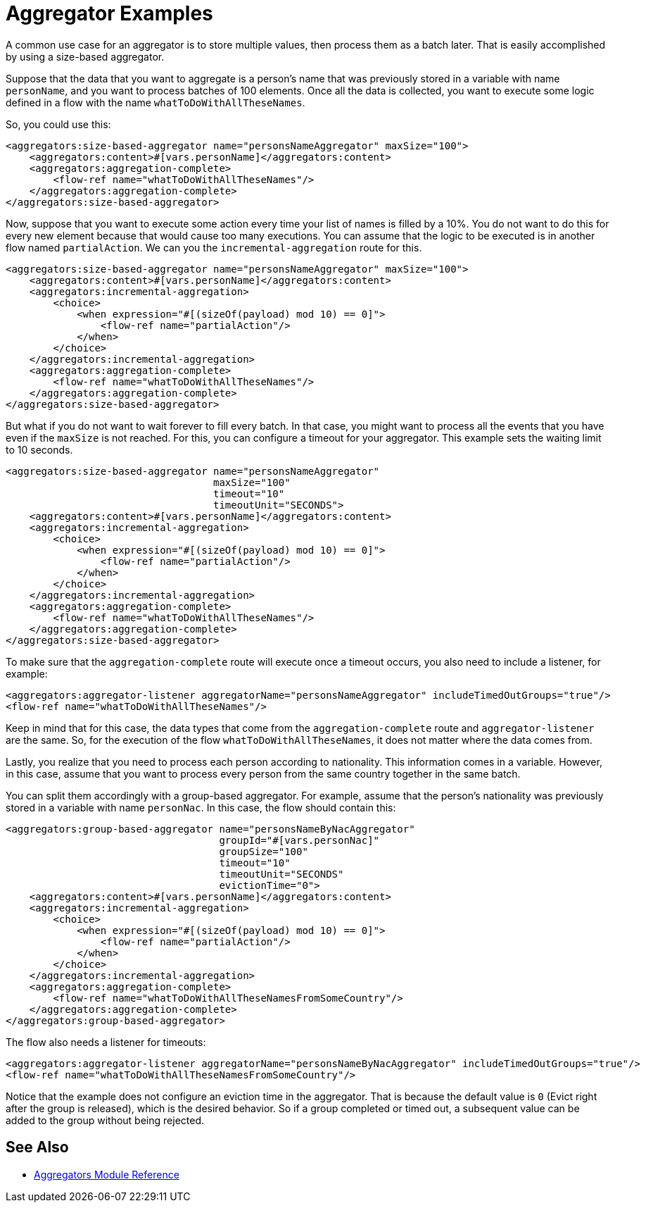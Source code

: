 [[aggregators-examples]]
= Aggregator Examples
:keywords: aggregators, connector

A common use case for an aggregator is to store multiple values, then process them as a batch later. 
That is easily accomplished by using a size-based aggregator.

Suppose that the data that you want to aggregate is a person's name that was previously stored in a variable with name `personName`, and you want to process batches of 100 elements. Once all the data is collected, you want to execute some logic defined in a flow with the name `whatToDoWithAllTheseNames`.

So, you could use this:

[source, xml, linenums]
----
<aggregators:size-based-aggregator name="personsNameAggregator" maxSize="100">
    <aggregators:content>#[vars.personName]</aggregators:content>
    <aggregators:aggregation-complete>
        <flow-ref name="whatToDoWithAllTheseNames"/>
    </aggregators:aggregation-complete>
</aggregators:size-based-aggregator>
----

Now, suppose that you want to execute some action every time your list of names is filled by a 10%. You do not want to do this for every new element because that would cause too many executions. You can assume that the logic to be executed is in another flow named `partialAction`. We can you the `incremental-aggregation` route for this.

[source, xml, linenums]
----
<aggregators:size-based-aggregator name="personsNameAggregator" maxSize="100">
    <aggregators:content>#[vars.personName]</aggregators:content>
    <aggregators:incremental-aggregation>
        <choice>
            <when expression="#[(sizeOf(payload) mod 10) == 0]">
                <flow-ref name="partialAction"/>
            </when>
        </choice>
    </aggregators:incremental-aggregation>
    <aggregators:aggregation-complete>
        <flow-ref name="whatToDoWithAllTheseNames"/>
    </aggregators:aggregation-complete>
</aggregators:size-based-aggregator>
----

But what if you do not want to wait forever to fill every batch. In that case, you might want to process all the events that you have even if the `maxSize` is not reached. For this, you can configure a timeout for your aggregator. This example sets the waiting limit to 10 seconds.


[source, xml, linenums]
----
<aggregators:size-based-aggregator name="personsNameAggregator"
                                   maxSize="100"
                                   timeout="10"
                                   timeoutUnit="SECONDS">
    <aggregators:content>#[vars.personName]</aggregators:content>
    <aggregators:incremental-aggregation>
        <choice>
            <when expression="#[(sizeOf(payload) mod 10) == 0]">
                <flow-ref name="partialAction"/>
            </when>
        </choice>
    </aggregators:incremental-aggregation>
    <aggregators:aggregation-complete>
        <flow-ref name="whatToDoWithAllTheseNames"/>
    </aggregators:aggregation-complete>
</aggregators:size-based-aggregator>
----

To make sure that the `aggregation-complete` route will execute once a timeout occurs, you also need to include a listener, for example: 

[source, xml, linenums]
----
<aggregators:aggregator-listener aggregatorName="personsNameAggregator" includeTimedOutGroups="true"/>
<flow-ref name="whatToDoWithAllTheseNames"/>
----

Keep in mind that for this case, the data types that come from the `aggregation-complete` route and `aggregator-listener` are the same. So, for the execution of the flow `whatToDoWithAllTheseNames`, it does not matter where the data comes from.

Lastly, you realize that you need to process each person according to nationality. This information comes in a variable. However, in this case, assume that you want to process every person from the same country together in the same batch.

You can split them accordingly with a group-based aggregator. For example, assume that the person's nationality was previously stored in a variable with name `personNac`. In this case, the flow should contain this:

[source, xml, linenums]
----
<aggregators:group-based-aggregator name="personsNameByNacAggregator"
                                    groupId="#[vars.personNac]"
                                    groupSize="100"
                                    timeout="10"
                                    timeoutUnit="SECONDS"
                                    evictionTime="0">
    <aggregators:content>#[vars.personName]</aggregators:content>
    <aggregators:incremental-aggregation>
        <choice>
            <when expression="#[(sizeOf(payload) mod 10) == 0]">
                <flow-ref name="partialAction"/>
            </when>
        </choice>
    </aggregators:incremental-aggregation>
    <aggregators:aggregation-complete>
        <flow-ref name="whatToDoWithAllTheseNamesFromSomeCountry"/>
    </aggregators:aggregation-complete>
</aggregators:group-based-aggregator>
----

The flow also needs a listener for timeouts:

[source, xml, linenums]
----
<aggregators:aggregator-listener aggregatorName="personsNameByNacAggregator" includeTimedOutGroups="true"/>
<flow-ref name="whatToDoWithAllTheseNamesFromSomeCountry"/>
----

Notice that the example does not configure an eviction time in the aggregator. That is because the default value is `0` (Evict right after the group is released), which is the desired behavior. So if a group completed or timed out, a subsequent value can be added to the group without being rejected.


[[see_also]]
== See Also

* link:aggregators-module-reference[Aggregators Module Reference]
